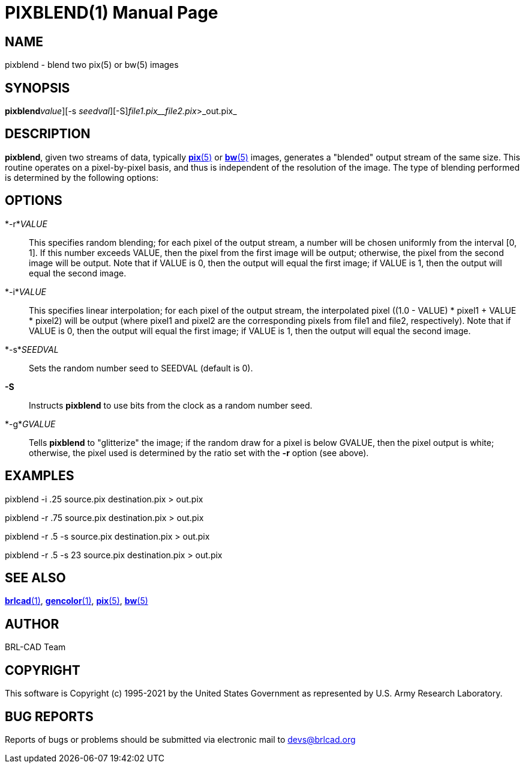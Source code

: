 = PIXBLEND(1)
BRL-CAD Team
ifndef::site-gen-antora[:doctype: manpage]
:man manual: BRL-CAD
:man source: BRL-CAD
:page-role: manpage

== NAME

pixblend - blend two pix(5) or bw(5) images

== SYNOPSIS

*pixblend*[-[_r_ | _i_]_value_][-s _seedval_][-S][-g _gvalue_]_file1.pix__file2.pix_>_out.pix_

== DESCRIPTION

[cmd]*pixblend*, given two streams of data, typically xref:man:5/pix.adoc[*pix*(5)] or xref:man:5/bw.adoc[*bw*(5)] images, generates a "blended" output stream of the same size. This routine operates on a pixel-by-pixel basis, and thus is independent of the resolution of the image. The type of blending performed is determined by the following options:

== OPTIONS

*-r*_VALUE_::
This specifies random blending; for each pixel of the output stream, a number will be chosen uniformly from the interval [0, 1]. If this number exceeds VALUE, then the pixel from the first image will be output; otherwise, the pixel from the second image will be output.  Note that if VALUE is 0, then the output will equal the first image; if VALUE is 1, then the output will equal the second image.

*-i*_VALUE_::
This specifies linear interpolation; for each pixel of the output stream, the interpolated pixel ((1.0 - VALUE) * pixel1 + VALUE * pixel2) will be output (where pixel1 and pixel2 are the corresponding pixels from file1 and file2, respectively).  Note that if VALUE is 0, then the output will equal the first image; if VALUE is 1, then the output will equal the second image.

*-s*_SEEDVAL_::
Sets the random number seed to SEEDVAL (default is 0).

*-S*::
Instructs [cmd]*pixblend* to use bits from the clock as a random number seed.

*-g*_GVALUE_::
Tells [cmd]*pixblend* to "glitterize" the image; if the random draw for a pixel is below GVALUE, then the pixel output is white; otherwise, the pixel used is determined by the ratio set with the [opt]*-r* option (see above).

== EXAMPLES

pixblend -i .25 source.pix destination.pix > out.pix

pixblend -r .75 source.pix destination.pix > out.pix

pixblend -r .5 -s source.pix destination.pix > out.pix

pixblend -r .5 -s 23 source.pix destination.pix > out.pix

== SEE ALSO

xref:man:1/brlcad.adoc[*brlcad*(1)], xref:man:1/gencolor.adoc[*gencolor*(1)], xref:man:5/pix.adoc[*pix*(5)], xref:man:5/bw.adoc[*bw*(5)]

== AUTHOR

BRL-CAD Team

== COPYRIGHT

This software is Copyright (c) 1995-2021 by the United States Government as represented by U.S. Army Research Laboratory.

== BUG REPORTS

Reports of bugs or problems should be submitted via electronic mail to mailto:devs@brlcad.org[]